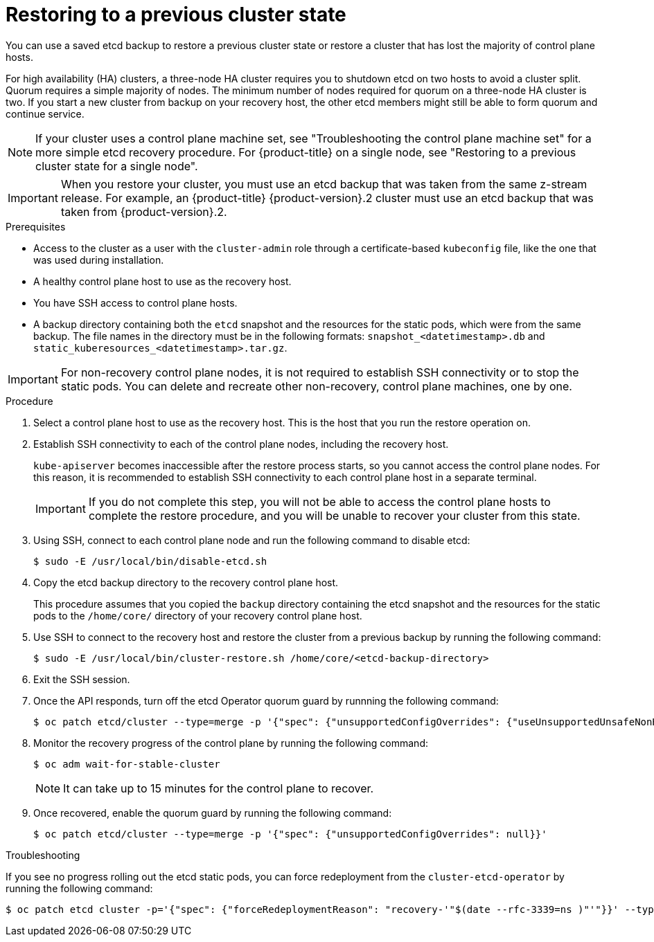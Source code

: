 // Module included in the following assemblies:
//
// * disaster_recovery/scenario-2-restoring-cluster-state.adoc
// * post_installation_configuration/cluster-tasks.adoc

// Contributors: The documentation for this section changed drastically for 4.18+.

// Contributors: Some changes for the `etcd` restore procedure are only valid for 4.14+.
// In the 4.14+ documentation, OVN-K requires different steps because there is no centralized OVN
// control plane to be converted. For more information, see PR #64939.
// Do not cherry pick from "main" to "enterprise-4.12" or "enterprise-4.13" because the cherry pick
// procedure is different for these versions. Instead, open a separate PR for 4.13 and
// cherry pick to 4.12 or make the updates directly in 4.12.

:_mod-docs-content-type: PROCEDURE
[id="dr-scenario-2-restoring-cluster-state_{context}"]
= Restoring to a previous cluster state

You can use a saved etcd backup to restore a previous cluster state or restore a cluster that has lost the majority of control plane hosts.

For high availability (HA) clusters, a three-node HA cluster requires you to shutdown etcd on two hosts to avoid a cluster split. Quorum requires a simple majority of nodes. The minimum number of nodes required for quorum on a three-node HA cluster is two. If you start a new cluster from backup on your recovery host, the other etcd members might still be able to form quorum and continue service.

[NOTE]
====
If your cluster uses a control plane machine set, see "Troubleshooting the control plane machine set" for a more simple etcd recovery procedure. For {product-title} on a single node, see "Restoring to a previous cluster state for a single node".
====

[IMPORTANT]
====
When you restore your cluster, you must use an etcd backup that was taken from the same z-stream release. For example, an {product-title} {product-version}.2 cluster must use an etcd backup that was taken from {product-version}.2.
====

.Prerequisites

* Access to the cluster as a user with the `cluster-admin` role through a certificate-based `kubeconfig` file, like the one that was used during installation.
* A healthy control plane host to use as the recovery host.
* You have SSH access to control plane hosts.
* A backup directory containing both the `etcd` snapshot and the resources for the static pods, which were from the same backup. The file names in the directory must be in the following formats: `snapshot_<datetimestamp>.db` and `static_kuberesources_<datetimestamp>.tar.gz`.

[IMPORTANT]
====
For non-recovery control plane nodes, it is not required to establish SSH connectivity or to stop the static pods. You can delete and recreate other non-recovery, control plane machines, one by one.
====

.Procedure

. Select a control plane host to use as the recovery host. This is the host that you run the restore operation on.

. Establish SSH connectivity to each of the control plane nodes, including the recovery host.
+
`kube-apiserver` becomes inaccessible after the restore process starts, so you cannot access the control plane nodes. For this reason, it is recommended to establish SSH connectivity to each control plane host in a separate terminal.
+
[IMPORTANT]
====
If you do not complete this step, you will not be able to access the control plane hosts to complete the restore procedure, and you will be unable to recover your cluster from this state.
====

. Using SSH, connect to each control plane node and run the following command to disable etcd:
+
[source,terminal]
----
$ sudo -E /usr/local/bin/disable-etcd.sh
----

. Copy the etcd backup directory to the recovery control plane host.
+
This procedure assumes that you copied the `backup` directory containing the etcd snapshot and the resources for the static pods to the `/home/core/` directory of your recovery control plane host.

. Use SSH to connect to the recovery host and restore the cluster from a previous backup by running the following command:
+
[source,terminal]
----
$ sudo -E /usr/local/bin/cluster-restore.sh /home/core/<etcd-backup-directory>
----

. Exit the SSH session.

. Once the API responds, turn off the etcd Operator quorum guard by runnning the following command:
+
[source,terminal]
----
$ oc patch etcd/cluster --type=merge -p '{"spec": {"unsupportedConfigOverrides": {"useUnsupportedUnsafeNonHANonProductionUnstableEtcd": true}}}'
----

. Monitor the recovery progress of the control plane by running the following command:
+
[source,terminal]
----
$ oc adm wait-for-stable-cluster
----
+
[NOTE]
====
It can take up to 15 minutes for the control plane to recover.
====

. Once recovered, enable the quorum guard by running the following command:
+
[source,terminal]
----
$ oc patch etcd/cluster --type=merge -p '{"spec": {"unsupportedConfigOverrides": null}}'
----

.Troubleshooting

If you see no progress rolling out the etcd static pods, you can force redeployment from the `cluster-etcd-operator` by running the following command:

[source,terminal]
----
$ oc patch etcd cluster -p='{"spec": {"forceRedeploymentReason": "recovery-'"$(date --rfc-3339=ns )"'"}}' --type=merge
----
